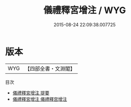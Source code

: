 #+TITLE: 儀禮釋宮增注 / WYG
#+DATE: 2015-08-24 22:09:38.007725
* 版本
 |       WYG|【四部全書・文淵閣】|
目次
 - [[file:KR1d0047_000.txt::000-1a][儀禮釋宮增注 提要]]
 - [[file:KR1d0047_000.txt::000-4a][儀禮釋宮增注 儀禮釋宫增注]]
